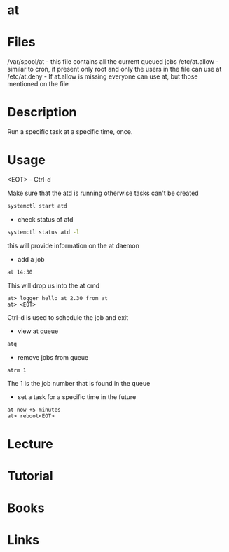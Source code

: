 #+TAGS: time cron at application_synchronization


* at
* Files
/var/spool/at - this file contains all the current queued jobs
/etc/at.allow - similar to cron, if present only root and only the users in the file can use at
/etc/at.deny  - If at.allow is missing everyone can use at, but those mentioned on the file
* Description
Run a specific task at a specific time, once.
* Usage
<EOT> - Ctrl-d

Make sure that the atd is running otherwise tasks can't be created
#+BEGIN_SRC sh
systemctl start atd
#+END_SRC

- check status of atd
#+BEGIN_SRC sh
systemctl status atd -l
#+END_SRC
this will provide information on the at daemon

- add a job
#+BEGIN_SRC sh
at 14:30
#+END_SRC
This will drop us into the at cmd
#+BEGIN_EXAMPLE
at> logger hello at 2.30 from at
at> <EOT>
#+END_EXAMPLE
Ctrl-d is used to schedule the job and exit

- view at queue
#+BEGIN_SRC sh
atq
#+END_SRC

- remove jobs from queue
#+BEGIN_SRC sh
atrm 1
#+END_SRC
The 1 is the job number that is found in the queue

- set a task for a specific time in the future
#+BEGIN_EXAMPLE
at now +5 minutes
at> reboot<EOT>
#+END_EXAMPLE

* Lecture
* Tutorial
* Books
* Links
